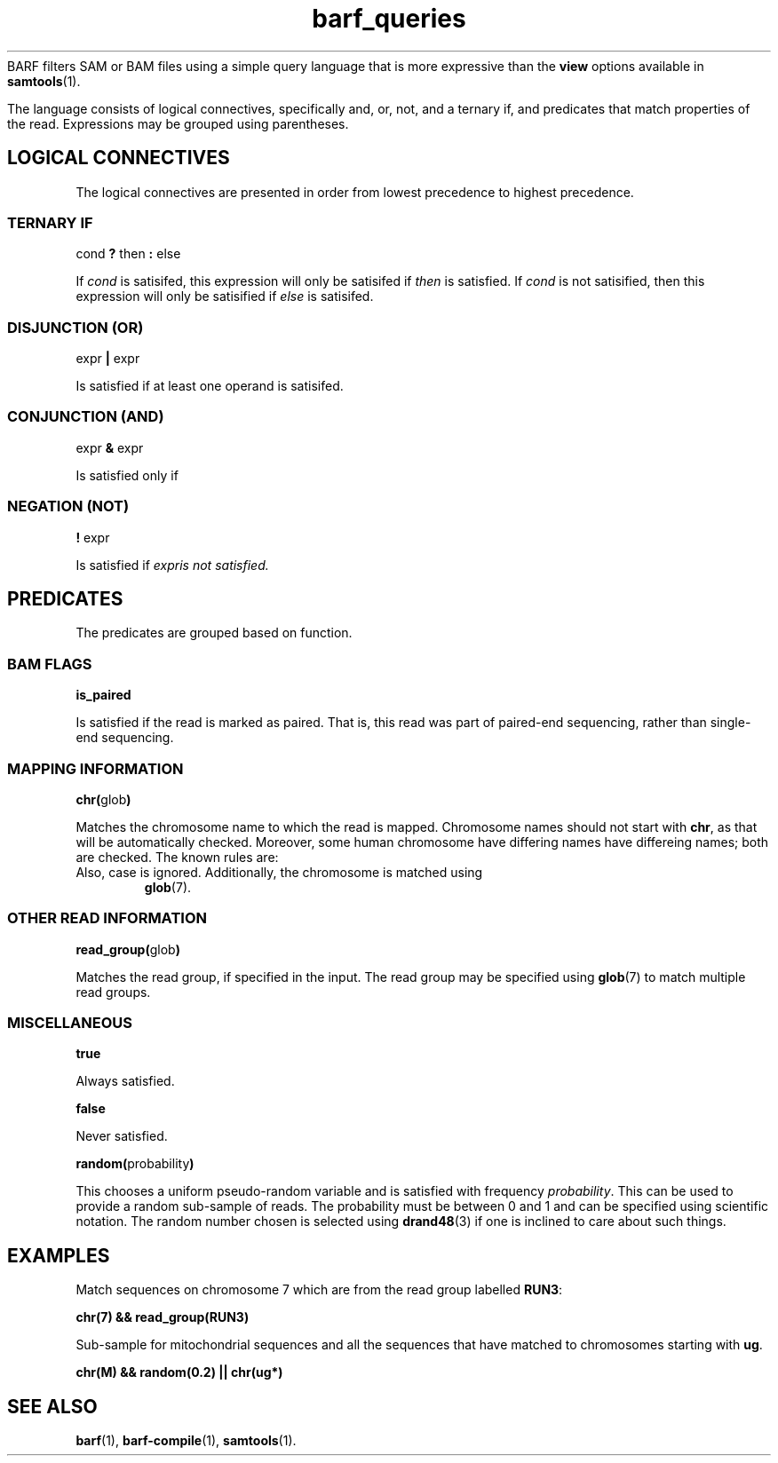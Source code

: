 .\" Authors: Paul Boutros and Lab Members
.TH barf_queries 7 "Dec 2014" "1.0" "MISCELLANEOUS"
BARF filters SAM or BAM files using a simple query language that is more expressive than the
.B view
options available in
.BR samtools (1).

The language consists of logical connectives, specifically and, or, not, and a ternary if, and predicates that match properties of the read. Expressions may be grouped using parentheses.

.SH LOGICAL CONNECTIVES
The logical connectives are presented in order from lowest precedence to highest precedence.

.SS TERNARY IF
cond \fB?\fR then \fB:\fR else

If \fIcond\fR is satisifed, this expression will only be satisifed if \fIthen\fR is satisfied. If \fIcond\fR is not satisified, then this expression will only be satisified if \fIelse\fR is satisifed.

.SS DISJUNCTION (OR)
expr \fB|\fR expr

Is satisfied if at least one operand is satisifed.

.SS CONJUNCTION (AND)
expr \fB&\fR expr

Is satisfied only if 

.SS NEGATION (NOT)
\fB!\fR expr

Is satisfied if \fIexpr\R is not satisfied.

.SH PREDICATES
The predicates are grouped based on function.

.SS BAM FLAGS
.B is_paired

Is satisfied if the read is marked as paired. That is, this read was part of paired-end sequencing, rather than single-end sequencing.

.SS MAPPING INFORMATION
\fBchr(\fRglob\fB)\fR

Matches the chromosome name to which the read is mapped. Chromosome names should not start with \fBchr\fR, as that will be automatically checked. Moreover, some human chromosome have differing names have differeing names; both are checked. The known rules are:

.TP X == 23
.TP Y == 24
.TP M == 25

Also, case is ignored. Additionally, the chromosome is matched using
.BR glob (7).

.SS OTHER READ INFORMATION
\fBread_group(\fRglob\fB)\fR

Matches the read group, if specified in the input. The read group may be specified using
.BR glob (7)
to match multiple read groups. 

.SS MISCELLANEOUS

.B true

Always satisfied.

.B false

Never satisfied.

\fBrandom(\fRprobability\fB)\fR

This chooses a uniform pseudo-random variable and is satisfied with frequency \fIprobability\fR. This can be used to provide a random sub-sample of reads. The probability must be between 0 and 1 and can be specified using scientific notation. The random number chosen is selected using
.BR drand48 (3)
if one is inclined to care about such things.

.SH EXAMPLES

Match sequences on chromosome 7 which are from the read group labelled \fBRUN3\fR:

.B "chr(7) && read_group(RUN3)"

Sub-sample for mitochondrial sequences and all the sequences that have matched to chromosomes starting with \fBug\fR.

.B "chr(M) && random(0.2) || chr(ug*)"


.SH SEE ALSO
.BR barf (1),
.BR barf-compile (1),
.BR samtools (1).
